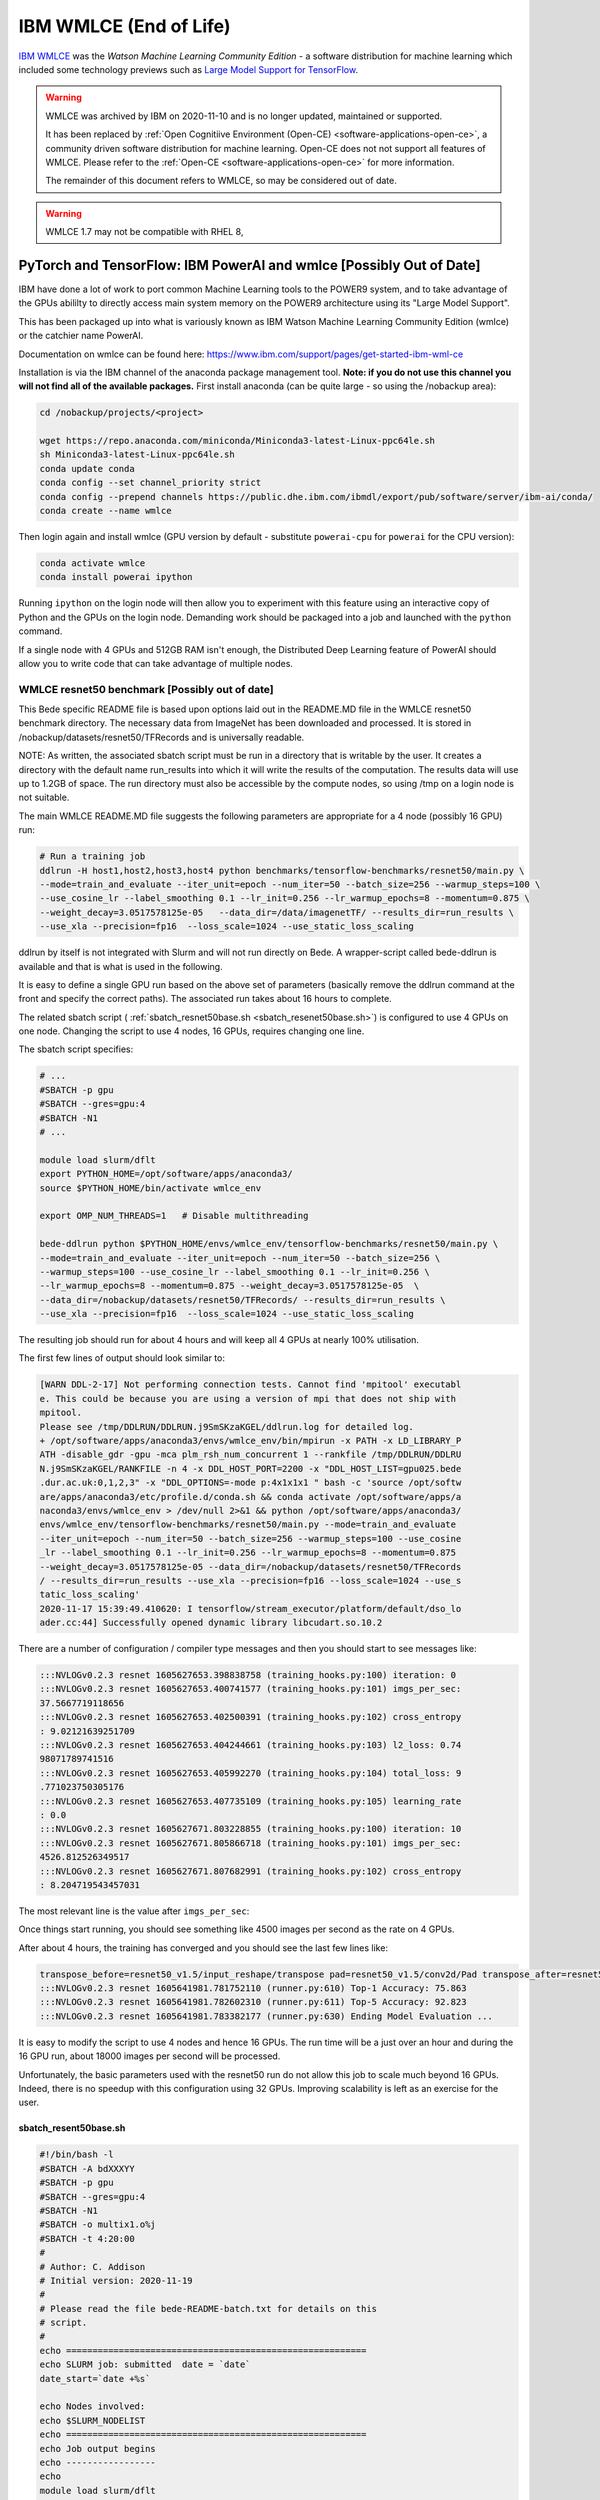 .. _software-applications-wmlce:

IBM WMLCE (End of Life)
=======================

`IBM WMLCE <https://www.ibm.com/support/pages/get-started-ibm-wml-ce>`__ was the *Watson Machine Learning Community Edition* - a software distribution for machine learning which included some technology previews such as `Large Model Support for TensorFlow <https://www.ibm.com/support/knowledgecenter/SS5SF7_1.7.0/navigation/wmlce_getstarted_tflms.html?view=kc#wmlce_getstarted_tflms>`__.

.. warning:: 

   WMLCE was archived by IBM on 2020-11-10 and is no longer updated, maintained or supported.

   It has been replaced by :ref:`Open Cognitiive Environment (Open-CE) <software-applications-open-ce>`, a community driven software distribution for machine learning. 
   Open-CE does not not support all features of WMLCE.
   Please refer to the :ref:`Open-CE <software-applications-open-ce>` for more information.

   The remainder of this document refers to WMLCE, so may be considered out of date.

.. warning:: 

   WMLCE 1.7 may not be compatible with RHEL 8, 

PyTorch and TensorFlow: IBM PowerAI and wmlce [Possibly Out of Date]
--------------------------------------------------------------------

IBM have done a lot of work to port common Machine Learning tools to the
POWER9 system, and to take advantage of the GPUs abililty to directly
access main system memory on the POWER9 architecture using its "Large
Model Support".

This has been packaged up into what is variously known as IBM Watson
Machine Learning Community Edition (wmlce) or the catchier name PowerAI.

Documentation on wmlce can be found here:
https://www.ibm.com/support/pages/get-started-ibm-wml-ce

Installation is via the IBM channel of the anaconda package management tool. **Note:
if you do not use this channel you will not find all of the available packages.**
First install anaconda (can be quite large - so using the /nobackup area):

.. code-block:: bash

   cd /nobackup/projects/<project>

   wget https://repo.anaconda.com/miniconda/Miniconda3-latest-Linux-ppc64le.sh
   sh Miniconda3-latest-Linux-ppc64le.sh
   conda update conda
   conda config --set channel_priority strict
   conda config --prepend channels https://public.dhe.ibm.com/ibmdl/export/pub/software/server/ibm-ai/conda/
   conda create --name wmlce

Then login again and install wmlce (GPU version by default - substitute
``powerai-cpu`` for ``powerai`` for the CPU version):

.. code-block:: bash

   conda activate wmlce
   conda install powerai ipython

Running ``ipython`` on the login node will then allow you to experiment
with this feature using an interactive copy of Python and the GPUs on
the login node. Demanding work should be packaged into a job and
launched with the ``python`` command.

If a single node with 4 GPUs and 512GB RAM isn't enough, the Distributed
Deep Learning feature of PowerAI should allow you to write code that can
take advantage of multiple nodes.

WMLCE resnet50 benchmark [Possibly out of date]
~~~~~~~~~~~~~~~~~~~~~~~~~~~~~~~~~~~~~~~~~~~~~~~

This Bede specific README file is based upon options laid out in the README.MD file in the WMLCE
resnet50 benchmark directory. The necessary data from ImageNet has been downloaded and processed.
It is stored in /nobackup/datasets/resnet50/TFRecords and is universally readable.

NOTE: As written, the associated sbatch script must be run in a directory that is writable
by the user. It creates a directory with the default name run_results into which it will write
the results of the computation. The results data will use up to 1.2GB of space. The run
directory must also be accessible by the compute nodes, so using /tmp on a login node is not
suitable.

The main WMLCE README.MD file suggests the following parameters are appropriate for a 4 node
(possibly 16 GPU) run:

.. code-block:: bash

 # Run a training job
 ddlrun -H host1,host2,host3,host4 python benchmarks/tensorflow-benchmarks/resnet50/main.py \
 --mode=train_and_evaluate --iter_unit=epoch --num_iter=50 --batch_size=256 --warmup_steps=100 \
 --use_cosine_lr --label_smoothing 0.1 --lr_init=0.256 --lr_warmup_epochs=8 --momentum=0.875 \
 --weight_decay=3.0517578125e-05   --data_dir=/data/imagenetTF/ --results_dir=run_results \
 --use_xla --precision=fp16  --loss_scale=1024 --use_static_loss_scaling

ddlrun by itself is not integrated with Slurm and will not run directly on Bede. A wrapper-script
called bede-ddlrun is available and that is what is used in the following.

It is easy to define a single GPU run based on the above set of parameters (basically
remove the ddlrun command at the front and specify the correct paths). The associated run
takes about 16 hours to complete.

The related sbatch script ( :ref:`sbatch_resnet50base.sh <sbatch_resenet50base.sh>`) is configured to use 4 GPUs on one node.
Changing the script to use 4 nodes, 16 GPUs, requires changing one line.


The sbatch script specifies:

.. code-block:: bash

   # ...
   #SBATCH -p gpu
   #SBATCH --gres=gpu:4
   #SBATCH -N1
   # ...

   module load slurm/dflt
   export PYTHON_HOME=/opt/software/apps/anaconda3/
   source $PYTHON_HOME/bin/activate wmlce_env

   export OMP_NUM_THREADS=1   # Disable multithreading

   bede-ddlrun python $PYTHON_HOME/envs/wmlce_env/tensorflow-benchmarks/resnet50/main.py \
   --mode=train_and_evaluate --iter_unit=epoch --num_iter=50 --batch_size=256 \
   --warmup_steps=100 --use_cosine_lr --label_smoothing 0.1 --lr_init=0.256 \
   --lr_warmup_epochs=8 --momentum=0.875 --weight_decay=3.0517578125e-05  \
   --data_dir=/nobackup/datasets/resnet50/TFRecords/ --results_dir=run_results \
   --use_xla --precision=fp16  --loss_scale=1024 --use_static_loss_scaling



The resulting job should run for about 4 hours and will keep all 4 GPUs at nearly
100% utilisation.

The first few lines of output should look similar to:

.. code-block::

   [WARN DDL-2-17] Not performing connection tests. Cannot find 'mpitool' executabl
   e. This could be because you are using a version of mpi that does not ship with
   mpitool.
   Please see /tmp/DDLRUN/DDLRUN.j9SmSKzaKGEL/ddlrun.log for detailed log.
   + /opt/software/apps/anaconda3/envs/wmlce_env/bin/mpirun -x PATH -x LD_LIBRARY_P
   ATH -disable_gdr -gpu -mca plm_rsh_num_concurrent 1 --rankfile /tmp/DDLRUN/DDLRU
   N.j9SmSKzaKGEL/RANKFILE -n 4 -x DDL_HOST_PORT=2200 -x "DDL_HOST_LIST=gpu025.bede
   .dur.ac.uk:0,1,2,3" -x "DDL_OPTIONS=-mode p:4x1x1x1 " bash -c 'source /opt/softw
   are/apps/anaconda3/etc/profile.d/conda.sh && conda activate /opt/software/apps/a
   naconda3/envs/wmlce_env > /dev/null 2>&1 && python /opt/software/apps/anaconda3/
   envs/wmlce_env/tensorflow-benchmarks/resnet50/main.py --mode=train_and_evaluate
   --iter_unit=epoch --num_iter=50 --batch_size=256 --warmup_steps=100 --use_cosine
   _lr --label_smoothing 0.1 --lr_init=0.256 --lr_warmup_epochs=8 --momentum=0.875
   --weight_decay=3.0517578125e-05 --data_dir=/nobackup/datasets/resnet50/TFRecords
   / --results_dir=run_results --use_xla --precision=fp16 --loss_scale=1024 --use_s
   tatic_loss_scaling'
   2020-11-17 15:39:49.410620: I tensorflow/stream_executor/platform/default/dso_lo
   ader.cc:44] Successfully opened dynamic library libcudart.so.10.2

There are a number of configuration / compiler type messages and then you should
start to see messages like:

.. code-block:: 

   :::NVLOGv0.2.3 resnet 1605627653.398838758 (training_hooks.py:100) iteration: 0
   :::NVLOGv0.2.3 resnet 1605627653.400741577 (training_hooks.py:101) imgs_per_sec:
   37.5667719118656
   :::NVLOGv0.2.3 resnet 1605627653.402500391 (training_hooks.py:102) cross_entropy
   : 9.02121639251709
   :::NVLOGv0.2.3 resnet 1605627653.404244661 (training_hooks.py:103) l2_loss: 0.74
   98071789741516
   :::NVLOGv0.2.3 resnet 1605627653.405992270 (training_hooks.py:104) total_loss: 9
   .771023750305176
   :::NVLOGv0.2.3 resnet 1605627653.407735109 (training_hooks.py:105) learning_rate
   : 0.0
   :::NVLOGv0.2.3 resnet 1605627671.803228855 (training_hooks.py:100) iteration: 10
   :::NVLOGv0.2.3 resnet 1605627671.805866718 (training_hooks.py:101) imgs_per_sec:
   4526.812526349517
   :::NVLOGv0.2.3 resnet 1605627671.807682991 (training_hooks.py:102) cross_entropy
   : 8.204719543457031

The most relevant line is the value after ``imgs_per_sec``:

Once things start running, you should see something like 4500 images per second as
the rate on 4 GPUs.

After about 4 hours, the training has converged and you should see the last few lines like:

.. code-block::

   transpose_before=resnet50_v1.5/input_reshape/transpose pad=resnet50_v1.5/conv2d/Pad transpose_after=resnet50_v1.5/conv2d/conv2d/Conv2D-0-TransposeNCHWToNHWC-LayoutOptimizer
   :::NVLOGv0.2.3 resnet 1605641981.781752110 (runner.py:610) Top-1 Accuracy: 75.863
   :::NVLOGv0.2.3 resnet 1605641981.782602310 (runner.py:611) Top-5 Accuracy: 92.823
   :::NVLOGv0.2.3 resnet 1605641981.783382177 (runner.py:630) Ending Model Evaluation ...

It is easy to modify the script to use 4 nodes and hence 16 GPUs. The run time will
be a just over an hour and during the 16 GPU run, about 18000 images per second will
be processed.

Unfortunately, the basic parameters used with the resnet50 run do not allow this
job to scale much beyond 16 GPUs. Indeed, there is no speedup with this configuration
using 32 GPUs. Improving scalability is left as an exercise for the user.
 
 

.. _sbatch_resenet50base.sh:

sbatch_resent50base.sh
^^^^^^^^^^^^^^^^^^^^^^

.. code-block:: bash

   #!/bin/bash -l 
   #SBATCH -A bdXXXYY
   #SBATCH -p gpu
   #SBATCH --gres=gpu:4
   #SBATCH -N1 
   #SBATCH -o multix1.o%j
   #SBATCH -t 4:20:00
   #
   # Author: C. Addison 
   # Initial version: 2020-11-19
   #
   # Please read the file bede-README-batch.txt for details on this
   # script.
   #
   echo =========================================================   
   echo SLURM job: submitted  date = `date`
   date_start=`date +%s`

   echo Nodes involved:
   echo $SLURM_NODELIST
   echo =========================================================   
   echo Job output begins                                           
   echo ----------------- 
   echo
   module load slurm/dflt
   export PYTHON_HOME=/opt/software/apps/anaconda3/
   source $PYTHON_HOME/bin/activate wmlce_env

   export OMP_NUM_THREADS=1   # Disable multithreading

   bede-ddlrun python $PYTHON_HOME/envs/wmlce_env/tensorflow-benchmarks/resnet50/main.py \
   --mode=train_and_evaluate --iter_unit=epoch --num_iter=50 --batch_size=256 \
   --warmup_steps=100 --use_cosine_lr --label_smoothing 0.1 --lr_init=0.256 \
   --lr_warmup_epochs=8 --momentum=0.875 --weight_decay=3.0517578125e-05  \
   --data_dir=/nobackup/datasets/resnet50/TFRecords/ --results_dir=run_results \
   --use_xla --precision=fp16  --loss_scale=1024 --use_static_loss_scaling

   echo   
   echo ---------------                                           
   echo Job output ends                                           
   date_end=`date +%s`
   seconds=$((date_end-date_start))
   minutes=$((seconds/60))
   seconds=$((seconds-60*minutes))
   hours=$((minutes/60))
   minutes=$((minutes-60*hours))
   echo =========================================================   
   echo SLURM job: finished   date = `date`   
   echo Total run time : $hours Hours $minutes Minutes $seconds Seconds
   echo =========================================================   